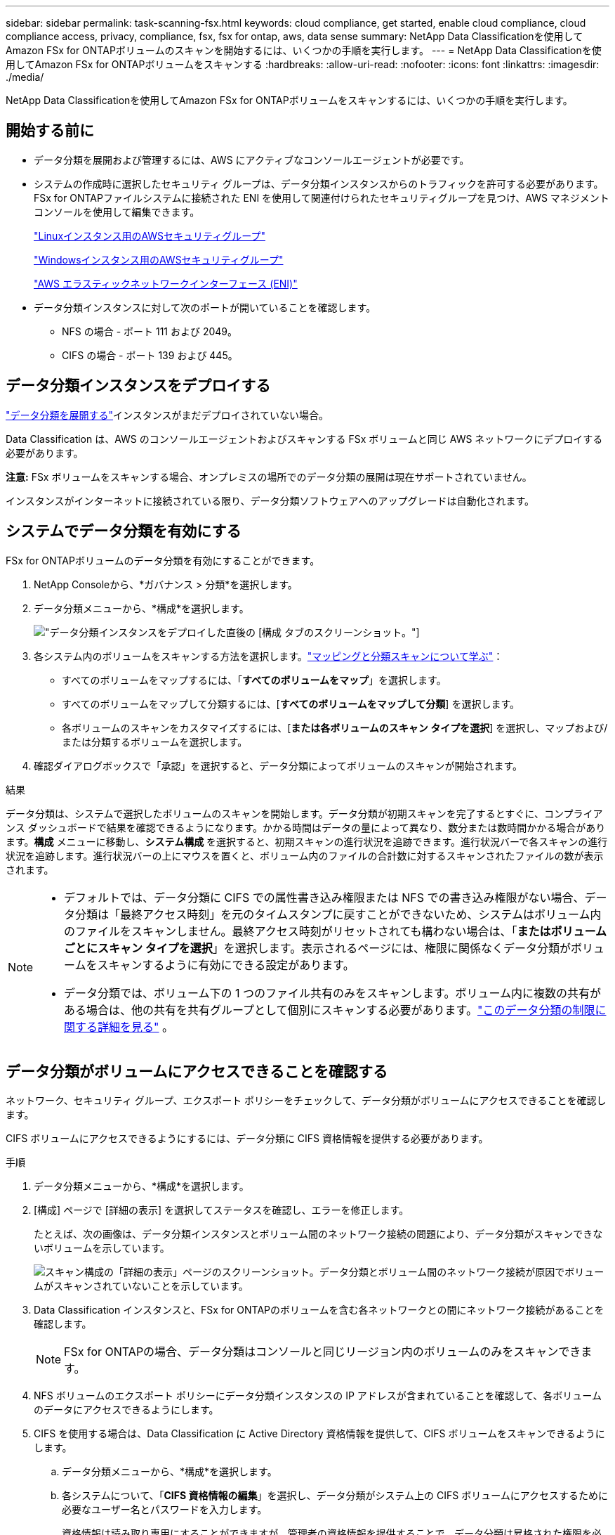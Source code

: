 ---
sidebar: sidebar 
permalink: task-scanning-fsx.html 
keywords: cloud compliance, get started, enable cloud compliance, cloud compliance access, privacy, compliance, fsx, fsx for ontap, aws, data sense 
summary: NetApp Data Classificationを使用してAmazon FSx for ONTAPボリュームのスキャンを開始するには、いくつかの手順を実行します。 
---
= NetApp Data Classificationを使用してAmazon FSx for ONTAPボリュームをスキャンする
:hardbreaks:
:allow-uri-read: 
:nofooter: 
:icons: font
:linkattrs: 
:imagesdir: ./media/


[role="lead"]
NetApp Data Classificationを使用してAmazon FSx for ONTAPボリュームをスキャンするには、いくつかの手順を実行します。



== 開始する前に

* データ分類を展開および管理するには、AWS にアクティブなコンソールエージェントが必要です。
* システムの作成時に選択したセキュリティ グループは、データ分類インスタンスからのトラフィックを許可する必要があります。  FSx for ONTAPファイルシステムに接続された ENI を使用して関連付けられたセキュリティグループを見つけ、AWS マネジメントコンソールを使用して編集できます。
+
https://docs.aws.amazon.com/AWSEC2/latest/UserGuide/security-group-rules.html["Linuxインスタンス用のAWSセキュリティグループ"^]

+
https://docs.aws.amazon.com/AWSEC2/latest/WindowsGuide/security-group-rules.html["Windowsインスタンス用のAWSセキュリティグループ"^]

+
https://docs.aws.amazon.com/AWSEC2/latest/UserGuide/using-eni.html["AWS エラスティックネットワークインターフェース (ENI)"^]

* データ分類インスタンスに対して次のポートが開いていることを確認します。
+
** NFS の場合 - ポート 111 および 2049。
** CIFS の場合 - ポート 139 および 445。






== データ分類インスタンスをデプロイする

link:task-deploy-cloud-compliance.html["データ分類を展開する"^]インスタンスがまだデプロイされていない場合。

Data Classification は、AWS のコンソールエージェントおよびスキャンする FSx ボリュームと同じ AWS ネットワークにデプロイする必要があります。

*注意:* FSx ボリュームをスキャンする場合、オンプレミスの場所でのデータ分類の展開は現在サポートされていません。

インスタンスがインターネットに接続されている限り、データ分類ソフトウェアへのアップグレードは自動化されます。



== システムでデータ分類を有効にする

FSx for ONTAPボリュームのデータ分類を有効にすることができます。

. NetApp Consoleから、*ガバナンス > 分類*を選択します。
. データ分類メニューから、*構成*を選択します。
+
image:screenshot_fsx_scanning_activate.png["データ分類インスタンスをデプロイした直後の [構成] タブのスクリーンショット。"]

. 各システム内のボリュームをスキャンする方法を選択します。link:concept-classification.html#whats-the-difference-between-mapping-and-classification-scans["マッピングと分類スキャンについて学ぶ"]：
+
** すべてのボリュームをマップするには、「*すべてのボリュームをマップ*」を選択します。
** すべてのボリュームをマップして分類するには、[*すべてのボリュームをマップして分類*] を選択します。
** 各ボリュームのスキャンをカスタマイズするには、[*または各ボリュームのスキャン タイプを選択*] を選択し、マップおよび/または分類するボリュームを選択します。


. 確認ダイアログボックスで「承認」を選択すると、データ分類によってボリュームのスキャンが開始されます。


.結果
データ分類は、システムで選択したボリュームのスキャンを開始します。データ分類が初期スキャンを完了するとすぐに、コンプライアンス ダッシュボードで結果を確認できるようになります。かかる時間はデータの量によって異なり、数分または数時間かかる場合があります。**構成** メニューに移動し、**システム構成** を選択すると、初期スキャンの進行状況を追跡できます。進行状況バーで各スキャンの進行状況を追跡します。進行状況バーの上にマウスを置くと、ボリューム内のファイルの合計数に対するスキャンされたファイルの数が表示されます。

[NOTE]
====
* デフォルトでは、データ分類に CIFS での属性書き込み権限または NFS での書き込み権限がない場合、データ分類は「最終アクセス時刻」を元のタイムスタンプに戻すことができないため、システムはボリューム内のファイルをスキャンしません。最終アクセス時刻がリセットされても構わない場合は、「*またはボリュームごとにスキャン タイプを選択*」を選択します。表示されるページには、権限に関係なくデータ分類がボリュームをスキャンするように有効にできる設定があります。
* データ分類では、ボリューム下の 1 つのファイル共有のみをスキャンします。ボリューム内に複数の共有がある場合は、他の共有を共有グループとして個別にスキャンする必要があります。link:reference-limitations.html#data-classification-scans-only-one-share-under-a-volume["このデータ分類の制限に関する詳細を見る"^] 。


====


== データ分類がボリュームにアクセスできることを確認する

ネットワーク、セキュリティ グループ、エクスポート ポリシーをチェックして、データ分類がボリュームにアクセスできることを確認します。

CIFS ボリュームにアクセスできるようにするには、データ分類に CIFS 資格情報を提供する必要があります。

.手順
. データ分類メニューから、*構成*を選択します。
. [構成] ページで [詳細の表示] を選択してステータスを確認し、エラーを修正します。
+
たとえば、次の画像は、データ分類インスタンスとボリューム間のネットワーク接続の問題により、データ分類がスキャンできないボリュームを示しています。

+
image:screenshot_fsx_scanning_no_network_error.png["スキャン構成の「詳細の表示」ページのスクリーンショット。データ分類とボリューム間のネットワーク接続が原因でボリュームがスキャンされていないことを示しています。"]

. Data Classification インスタンスと、FSx for ONTAPのボリュームを含む各ネットワークとの間にネットワーク接続があることを確認します。
+

NOTE: FSx for ONTAPの場合、データ分類はコンソールと同じリージョン内のボリュームのみをスキャンできます。

. NFS ボリュームのエクスポート ポリシーにデータ分類インスタンスの IP アドレスが含まれていることを確認して、各ボリュームのデータにアクセスできるようにします。
. CIFS を使用する場合は、Data Classification に Active Directory 資格情報を提供して、CIFS ボリュームをスキャンできるようにします。
+
.. データ分類メニューから、*構成*を選択します。
.. 各システムについて、「*CIFS 資格情報の編集*」を選択し、データ分類がシステム上の CIFS ボリュームにアクセスするために必要なユーザー名とパスワードを入力します。
+
資格情報は読み取り専用にすることができますが、管理者の資格情報を提供することで、データ分類は昇格された権限を必要とするすべてのデータを読み取ることができるようになります。資格情報は、データ分類インスタンスに保存されます。

+
データ分類スキャンによってファイルの「最終アクセス時刻」が変更されないようにしたい場合は、ユーザーに CIFS での属性書き込み権限または NFS での書き込み権限を与えることをお勧めします。可能であれば、Active Directory ユーザーを、すべてのファイルへの権限を持つ組織内の親グループの一部として構成します。

+
資格情報を入力すると、すべての CIFS ボリュームが正常に認証されたことを示すメッセージが表示されます。







== ボリュームのスキャンを有効または無効にする

構成ページからいつでも任意のシステムのスキャンを開始または停止できます。スキャンをマッピングのみのスキャンからマッピングと分類のスキャンに切り替えることも、その逆に切り替えることもできます。システム内のすべてのボリュームをスキャンすることをお勧めします。


TIP: システムに追加された新しいボリュームは、見出し領域で *マップ* または *マップと分類* 設定を選択した場合にのみ自動的にスキャンされます。見出し領域で *カスタム* または *オフ* に設定すると、システムに追加する新しいボリュームごとにマッピングや完全スキャンをアクティブ化する必要があります。

ページ上部の「*書き込み権限がない場合にスキャンする*」スイッチは、デフォルトで無効になっています。つまり、データ分類に CIFS での属性書き込み権限または NFS での書き込み権限がない場合、データ分類は「最終アクセス時刻」を元のタイムスタンプに戻すことができないため、システムはファイルをスキャンしません。最終アクセス時間がリセットされても構わない場合は、スイッチをオンにすると、権限に関係なくすべてのファイルがスキャンされます。link:reference-collected-metadata.html#last-access-time-timestamp["詳細情報"^]。


NOTE: システムに追加された新しいボリュームは、見出し領域で *マップ* または *マップと分類* 設定を行った場合にのみ自動的にスキャンされます。すべてのボリュームの設定が *カスタム* または *オフ* の場合、追加する新しいボリュームごとにスキャンを手動で有効にする必要があります。

image:screenshot_volume_compliance_selection.png["個々のボリュームのスキャンを有効または無効にできる構成ページのスクリーンショット。"]

.手順
. データ分類メニューから、*構成*を選択します。
. システムを選択し、*構成*を選択します。
. すべてのボリュームのスキャンを有効または無効にするには、すべてのボリュームの上にある見出しで [**マップ**]、[**マップと分類**]、または [**オフ**] を選択します。
+
個々のボリュームのスキャンを有効または無効にするには、リストでボリュームを見つけて、ボリューム名の横にある [**マップ**]、[**マップと分類**]、または [**オフ**] を選択します。



.結果
スキャンを有効にすると、データ分類はシステムで選択したボリュームのスキャンを開始します。データ分類がスキャンを開始するとすぐに、コンプライアンス ダッシュボードに結果が表示され始めます。スキャンの完了時間はデータの量に応じて数分から数時間の範囲になります。



== データ保護ボリュームをスキャンする

デフォルトでは、データ保護 (DP) ボリュームは外部に公開されておらず、データ分類ではアクセスできないため、スキャンされません。これらは、FSx for ONTAPファイル システムからのSnapMirror操作の宛先ボリュームです。

最初、ボリューム リストでは、これらのボリュームが、_タイプ_ *DP*、_ステータス_ *スキャンなし*、_必要なアクション_ *DP ボリュームへのアクセスを有効にする* として識別されます。

image:screenshot_cloud_compliance_dp_volumes.png["データ保護ボリュームをスキャンするために選択できる「DP ボリュームへのアクセスを有効にする」ボタンを示すスクリーンショット。"]

.手順
これらのデータ保護ボリュームをスキャンする場合:

. データ分類メニューから、*構成*を選択します。
. ページの上部にある*DP ボリュームへのアクセスを有効にする*を選択します。
. 確認メッセージを確認し、*DP ボリュームへのアクセスを有効にする*を再度選択します。
+
** ソース FSx for ONTAPファイル システムで最初に NFS ボリュームとして作成されたボリュームが有効になります。
** ソース FSx for ONTAPファイル システムで最初に CIFS ボリュームとして作成されたボリュームでは、それらの DP ボリュームをスキャンするために CIFS 認証情報を入力する必要があります。データ分類が CIFS ボリュームをスキャンできるように Active Directory 資格情報をすでに入力している場合は、その資格情報を使用することも、別の管理者資格情報セットを指定することもできます。
+
image:screenshot_compliance_dp_cifs_volumes.png["CIFS データ保護ボリュームを有効にするための 2 つのオプションのスクリーンショット。"]



. スキャンする各 DP ボリュームをアクティブ化します。


.結果
有効にすると、データ分類はスキャン用にアクティブ化された各 DP ボリュームから NFS 共有を作成します。共有エクスポート ポリシーでは、データ分類インスタンスからのアクセスのみが許可されます。

最初に DP ボリュームへのアクセスを有効にしたときに CIFS データ保護ボリュームが存在せず、後でボリュームを追加すると、[構成] ページの上部に [*CIFS DP へのアクセスを有効にする*] ボタンが表示されます。このボタンを選択し、CIFS 資格情報を追加して、これらの CIFS DP ボリュームへのアクセスを有効にします。


NOTE: Active Directory の資格情報は最初の CIFS DP ボリュームのストレージ VM にのみ登録されるため、その SVM 上のすべての DP ボリュームがスキャンされます。他の SVM に存在するボリュームには Active Directory 資格情報が登録されていないため、それらの DP ボリュームはスキャンされません。
